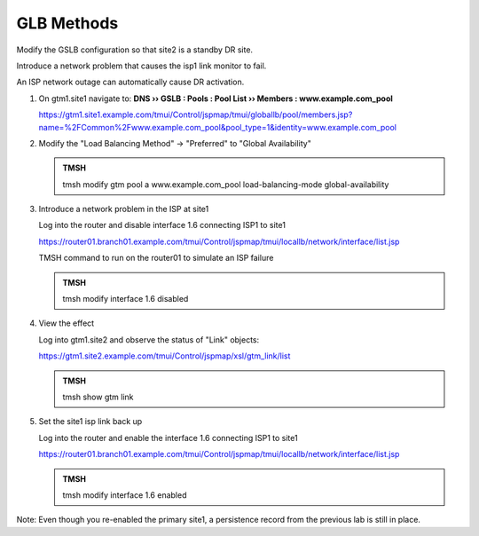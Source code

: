 GLB Methods
###############################

Modify the GSLB configuration so that site2 is a standby DR site.

Introduce a network problem that causes the isp1 link monitor to fail.

An ISP network outage can automatically cause DR activation.

#. On gtm1.site1 navigate to: **DNS  ››  GSLB : Pools : Pool List  ››  Members : www.example.com_pool**

   https://gtm1.site1.example.com/tmui/Control/jspmap/tmui/globallb/pool/members.jsp?name=%2FCommon%2Fwww.example.com_pool&pool_type=1&identity=www.example.com_pool

   .. image:: /_static/class1/gslb_pool_persistence_flyout.png

#. Modify the "Load Balancing Method" -> "Preferred" to "Global Availability"

   .. image:: /_static/class1/gslb_pool_global_availability_details.png

   .. admonition:: TMSH

      tmsh modify gtm pool a www.example.com_pool load-balancing-mode global-availability

#. Introduce a network problem in the ISP at site1

   Log into the router and disable interface 1.6 connecting ISP1 to site1

   https://router01.branch01.example.com/tmui/Control/jspmap/tmui/locallb/network/interface/list.jsp

   .. image:: /_static/class1/router_disable_isp1_site_interface.png

   TMSH command to run on the router01 to simulate an ISP failure   

   .. admonition:: TMSH

      tmsh modify interface 1.6 disabled

#. View the effect

   Log into gtm1.site2 and observe the status of "Link" objects:

   .. image:: /_static/class1/dns_gslb1_site2_links.png

   https://gtm1.site2.example.com/tmui/Control/jspmap/xsl/gtm_link/list

   .. admonition:: TMSH

      tmsh show gtm link

#. Set the site1 isp link back up

   Log into the router and enable the interface 1.6 connecting ISP1 to site1

   https://router01.branch01.example.com/tmui/Control/jspmap/tmui/locallb/network/interface/list.jsp

   .. image:: /_static/class1/router_enable_isp1_site_interface.png

   .. admonition:: TMSH

      tmsh modify interface 1.6 enabled

Note: Even though you re-enabled the primary site1, a persistence record from the previous lab is still in place.
